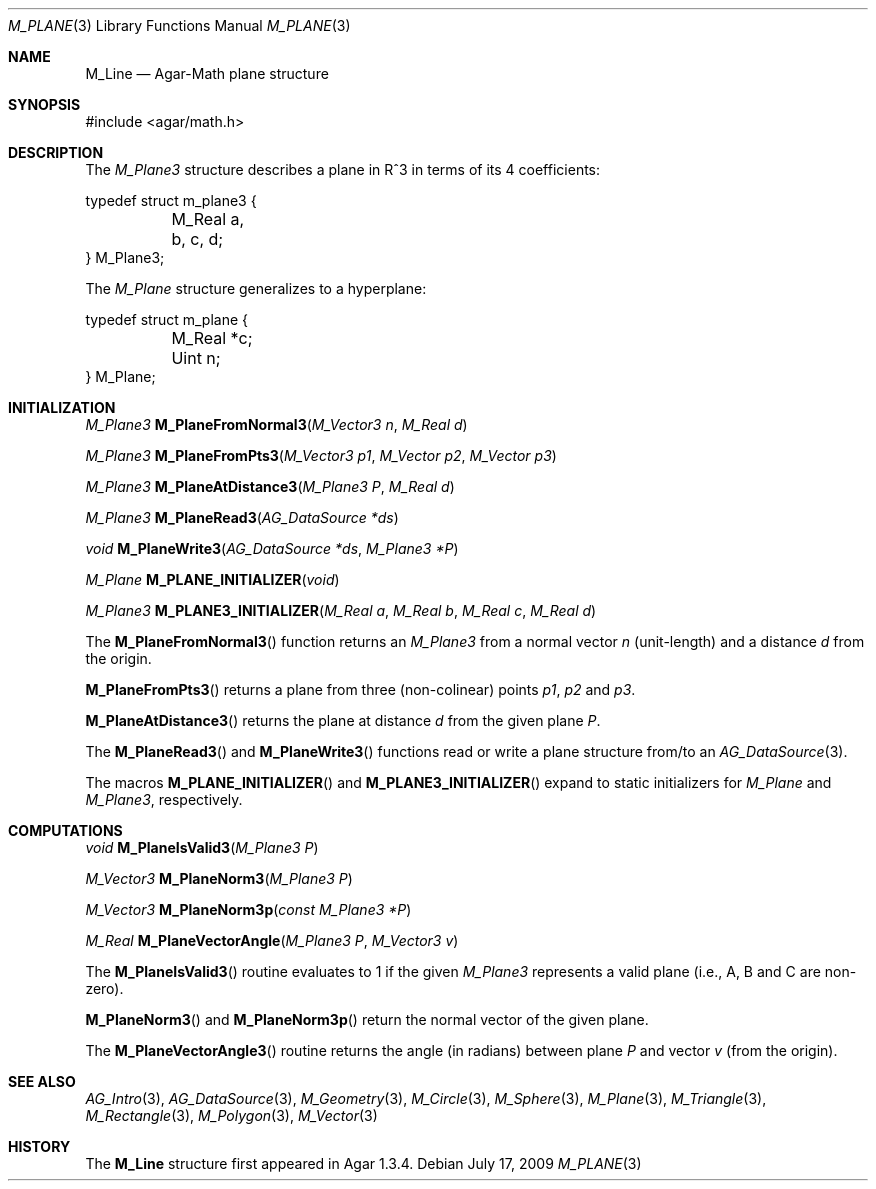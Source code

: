 .\"
.\" Copyright (c) 2009 Hypertriton, Inc. <http://hypertriton.com/>
.\"
.\" Redistribution and use in source and binary forms, with or without
.\" modification, are permitted provided that the following conditions
.\" are met:
.\" 1. Redistributions of source code must retain the above copyright
.\"    notice, this list of conditions and the following disclaimer.
.\" 2. Redistributions in binary form must reproduce the above copyright
.\"    notice, this list of conditions and the following disclaimer in the
.\"    documentation and/or other materials provided with the distribution.
.\" 
.\" THIS SOFTWARE IS PROVIDED BY THE AUTHOR ``AS IS'' AND ANY EXPRESS OR
.\" IMPLIED WARRANTIES, INCLUDING, BUT NOT LIMITED TO, THE IMPLIED
.\" WARRANTIES OF MERCHANTABILITY AND FITNESS FOR A PARTICULAR PURPOSE
.\" ARE DISCLAIMED. IN NO EVENT SHALL THE AUTHOR BE LIABLE FOR ANY DIRECT,
.\" INDIRECT, INCIDENTAL, SPECIAL, EXEMPLARY, OR CONSEQUENTIAL DAMAGES
.\" (INCLUDING BUT NOT LIMITED TO, PROCUREMENT OF SUBSTITUTE GOODS OR
.\" SERVICES; LOSS OF USE, DATA, OR PROFITS; OR BUSINESS INTERRUPTION)
.\" HOWEVER CAUSED AND ON ANY THEORY OF LIABILITY, WHETHER IN CONTRACT,
.\" STRICT LIABILITY, OR TORT (INCLUDING NEGLIGENCE OR OTHERWISE) ARISING
.\" IN ANY WAY OUT OF THE USE OF THIS SOFTWARE EVEN IF ADVISED OF THE
.\" POSSIBILITY OF SUCH DAMAGE.
.\"
.Dd July 17, 2009
.Dt M_PLANE 3
.Os
.ds vT Agar-Math API Reference
.ds oS Agar 1.3.4
.Sh NAME
.Nm M_Line
.Nd Agar-Math plane structure
.Sh SYNOPSIS
.Bd -literal
#include <agar/math.h>
.Ed
.Sh DESCRIPTION
The
.Ft M_Plane3
structure describes a plane in R^3 in terms of its 4 coefficients:
.Bd -literal
typedef struct m_plane3 {
	M_Real a, b, c, d;
} M_Plane3;
.Ed
.Pp
The
.Ft M_Plane
structure generalizes to a hyperplane:
.Bd -literal
typedef struct m_plane {
	M_Real *c;
	Uint n;
} M_Plane;
.Ed
.Sh INITIALIZATION
.nr nS 1
.Ft M_Plane3
.Fn M_PlaneFromNormal3 "M_Vector3 n" "M_Real d"
.Pp
.Ft M_Plane3
.Fn M_PlaneFromPts3 "M_Vector3 p1" "M_Vector p2" "M_Vector p3"
.Pp
.Ft M_Plane3
.Fn M_PlaneAtDistance3 "M_Plane3 P" "M_Real d"
.Pp
.Ft M_Plane3
.Fn M_PlaneRead3 "AG_DataSource *ds"
.Pp
.Ft void
.Fn M_PlaneWrite3 "AG_DataSource *ds" "M_Plane3 *P"
.Pp
.Ft M_Plane
.Fn M_PLANE_INITIALIZER "void"
.Pp
.Ft M_Plane3
.Fn M_PLANE3_INITIALIZER "M_Real a" "M_Real b" "M_Real c" "M_Real d"
.Pp
.nr nS 0
The
.Fn M_PlaneFromNormal3
function returns an
.Ft M_Plane3
from a normal vector
.Fa n
(unit-length) and a distance
.Fa d
from the origin.
.Pp
.Fn M_PlaneFromPts3
returns a plane from three (non-colinear) points
.Fa p1 ,
.Fa p2
and
.Fa p3 .
.Pp
.Fn M_PlaneAtDistance3
returns the plane at distance
.Fa d
from the given plane
.Fa P .
.Pp
.Pp
The
.Fn M_PlaneRead3
and
.Fn M_PlaneWrite3
functions read or write a plane structure from/to an
.Xr AG_DataSource 3 .
.Pp
The macros
.Fn M_PLANE_INITIALIZER
and
.Fn M_PLANE3_INITIALIZER
expand to static initializers for
.Ft M_Plane
and
.Ft M_Plane3 ,
respectively.
.Sh COMPUTATIONS
.nr nS 1
.Ft void
.Fn M_PlaneIsValid3 "M_Plane3 P"
.Pp
.Ft M_Vector3
.Fn M_PlaneNorm3 "M_Plane3 P"
.Pp
.Ft M_Vector3
.Fn M_PlaneNorm3p "const M_Plane3 *P"
.Pp
.Ft M_Real
.Fn M_PlaneVectorAngle "M_Plane3 P" "M_Vector3 v"
.Pp
.nr nS 0
The
.Fn M_PlaneIsValid3
routine evaluates to 1 if the given
.Ft M_Plane3
represents a valid plane (i.e., A, B and C are non-zero).
.Pp
.Fn M_PlaneNorm3
and
.Fn M_PlaneNorm3p
return the normal vector of the given plane.
.Pp
The
.Fn M_PlaneVectorAngle3
routine returns the angle (in radians) between plane
.Fa P
and vector
.Fa v
(from the origin).
.Sh SEE ALSO
.Xr AG_Intro 3 ,
.Xr AG_DataSource 3 ,
.Xr M_Geometry 3 ,
.Xr M_Circle 3 ,
.Xr M_Sphere 3 ,
.Xr M_Plane 3 ,
.Xr M_Triangle 3 ,
.Xr M_Rectangle 3 ,
.Xr M_Polygon 3 ,
.Xr M_Vector 3
.Sh HISTORY
The
.Nm
structure first appeared in Agar 1.3.4.
